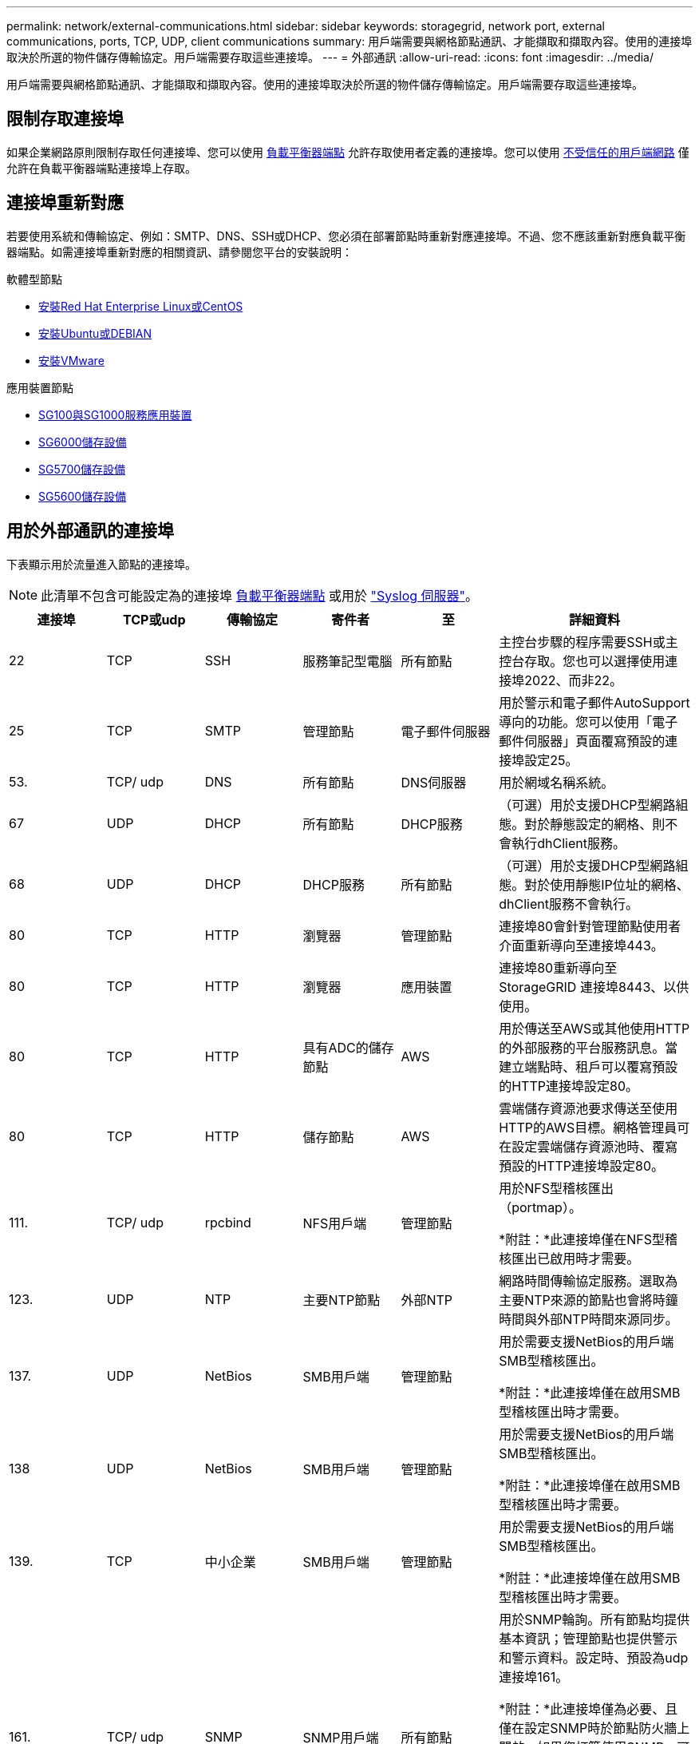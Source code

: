 ---
permalink: network/external-communications.html 
sidebar: sidebar 
keywords: storagegrid, network port, external communications, ports, TCP, UDP, client communications 
summary: 用戶端需要與網格節點通訊、才能擷取和擷取內容。使用的連接埠取決於所選的物件儲存傳輸協定。用戶端需要存取這些連接埠。 
---
= 外部通訊
:allow-uri-read: 
:icons: font
:imagesdir: ../media/


[role="lead"]
用戶端需要與網格節點通訊、才能擷取和擷取內容。使用的連接埠取決於所選的物件儲存傳輸協定。用戶端需要存取這些連接埠。



== 限制存取連接埠

如果企業網路原則限制存取任何連接埠、您可以使用 xref:../admin/configuring-load-balancer-endpoints.adoc[負載平衡器端點] 允許存取使用者定義的連接埠。您可以使用 xref:../admin/managing-untrusted-client-networks.adoc[不受信任的用戶端網路] 僅允許在負載平衡器端點連接埠上存取。



== 連接埠重新對應

若要使用系統和傳輸協定、例如：SMTP、DNS、SSH或DHCP、您必須在部署節點時重新對應連接埠。不過、您不應該重新對應負載平衡器端點。如需連接埠重新對應的相關資訊、請參閱您平台的安裝說明：

.軟體型節點
* xref:../rhel/index.adoc[安裝Red Hat Enterprise Linux或CentOS]
* xref:../ubuntu/index.adoc[安裝Ubuntu或DEBIAN]
* xref:../vmware/index.adoc[安裝VMware]


.應用裝置節點
* xref:../sg100-1000/index.adoc[SG100與SG1000服務應用裝置]
* xref:../sg6000/index.adoc[SG6000儲存設備]
* xref:../sg5700/index.adoc[SG5700儲存設備]
* xref:../sg5600/index.adoc[SG5600儲存設備]




== 用於外部通訊的連接埠

下表顯示用於流量進入節點的連接埠。


NOTE: 此清單不包含可能設定為的連接埠 xref:../admin/configuring-load-balancer-endpoints.adoc[負載平衡器端點] 或用於 link:../monitor/configuring-syslog-server.html["Syslog 伺服器"]。

[cols="1a,1a,1a,1a,1a,2a"]
|===
| 連接埠 | TCP或udp | 傳輸協定 | 寄件者 | 至 | 詳細資料 


 a| 
22
 a| 
TCP
 a| 
SSH
 a| 
服務筆記型電腦
 a| 
所有節點
 a| 
主控台步驟的程序需要SSH或主控台存取。您也可以選擇使用連接埠2022、而非22。



 a| 
25
 a| 
TCP
 a| 
SMTP
 a| 
管理節點
 a| 
電子郵件伺服器
 a| 
用於警示和電子郵件AutoSupport 導向的功能。您可以使用「電子郵件伺服器」頁面覆寫預設的連接埠設定25。



 a| 
53.
 a| 
TCP/ udp
 a| 
DNS
 a| 
所有節點
 a| 
DNS伺服器
 a| 
用於網域名稱系統。



 a| 
67
 a| 
UDP
 a| 
DHCP
 a| 
所有節點
 a| 
DHCP服務
 a| 
（可選）用於支援DHCP型網路組態。對於靜態設定的網格、則不會執行dhClient服務。



 a| 
68
 a| 
UDP
 a| 
DHCP
 a| 
DHCP服務
 a| 
所有節點
 a| 
（可選）用於支援DHCP型網路組態。對於使用靜態IP位址的網格、dhClient服務不會執行。



 a| 
80
 a| 
TCP
 a| 
HTTP
 a| 
瀏覽器
 a| 
管理節點
 a| 
連接埠80會針對管理節點使用者介面重新導向至連接埠443。



 a| 
80
 a| 
TCP
 a| 
HTTP
 a| 
瀏覽器
 a| 
應用裝置
 a| 
連接埠80重新導向至StorageGRID 連接埠8443、以供使用。



 a| 
80
 a| 
TCP
 a| 
HTTP
 a| 
具有ADC的儲存節點
 a| 
AWS
 a| 
用於傳送至AWS或其他使用HTTP的外部服務的平台服務訊息。當建立端點時、租戶可以覆寫預設的HTTP連接埠設定80。



 a| 
80
 a| 
TCP
 a| 
HTTP
 a| 
儲存節點
 a| 
AWS
 a| 
雲端儲存資源池要求傳送至使用HTTP的AWS目標。網格管理員可在設定雲端儲存資源池時、覆寫預設的HTTP連接埠設定80。



 a| 
111.
 a| 
TCP/ udp
 a| 
rpcbind
 a| 
NFS用戶端
 a| 
管理節點
 a| 
用於NFS型稽核匯出（portmap）。

*附註：*此連接埠僅在NFS型稽核匯出已啟用時才需要。



 a| 
123.
 a| 
UDP
 a| 
NTP
 a| 
主要NTP節點
 a| 
外部NTP
 a| 
網路時間傳輸協定服務。選取為主要NTP來源的節點也會將時鐘時間與外部NTP時間來源同步。



 a| 
137.
 a| 
UDP
 a| 
NetBios
 a| 
SMB用戶端
 a| 
管理節點
 a| 
用於需要支援NetBios的用戶端SMB型稽核匯出。

*附註：*此連接埠僅在啟用SMB型稽核匯出時才需要。



 a| 
138
 a| 
UDP
 a| 
NetBios
 a| 
SMB用戶端
 a| 
管理節點
 a| 
用於需要支援NetBios的用戶端SMB型稽核匯出。

*附註：*此連接埠僅在啟用SMB型稽核匯出時才需要。



 a| 
139.
 a| 
TCP
 a| 
中小企業
 a| 
SMB用戶端
 a| 
管理節點
 a| 
用於需要支援NetBios的用戶端SMB型稽核匯出。

*附註：*此連接埠僅在啟用SMB型稽核匯出時才需要。



 a| 
161.
 a| 
TCP/ udp
 a| 
SNMP
 a| 
SNMP用戶端
 a| 
所有節點
 a| 
用於SNMP輪詢。所有節點均提供基本資訊；管理節點也提供警示和警示資料。設定時、預設為udp連接埠161。

*附註：*此連接埠僅為必要、且僅在設定SNMP時於節點防火牆上開啟。如果您打算使用SNMP、可以設定替代連接埠。

*附註：*如需使用SNMP搭配StorageGRID 使用功能的相關資訊、請聯絡您的NetApp客戶代表。



 a| 
162%
 a| 
TCP/ udp
 a| 
SNMP通知
 a| 
所有節點
 a| 
通知目的地
 a| 
傳出SNMP通知和設陷預設為UDP連接埠162。

*附註：*此連接埠僅在啟用SNMP且已設定通知目的地時才需要。如果您打算使用SNMP、可以設定替代連接埠。

*附註：*如需使用SNMP搭配StorageGRID 使用功能的相關資訊、請聯絡您的NetApp客戶代表。



 a| 
389
 a| 
TCP/ udp
 a| 
LDAP
 a| 
具有ADC的儲存節點
 a| 
Active Directory / LDAP
 a| 
用於連線至Active Directory或LDAP伺服器以進行身分識別聯盟。



 a| 
443..
 a| 
TCP
 a| 
HTTPS
 a| 
瀏覽器
 a| 
管理節點
 a| 
由網頁瀏覽器和管理API用戶端使用、用於存取Grid Manager和租戶管理程式。



 a| 
443..
 a| 
TCP
 a| 
HTTPS
 a| 
管理節點
 a| 
Active Directory
 a| 
如果啟用單一登入（SSO）、則管理節點會使用此選項來連線至Active Directory。



 a| 
443..
 a| 
TCP
 a| 
HTTPS
 a| 
歸檔節點
 a| 
Amazon S3
 a| 
用於從歸檔節點存取Amazon S3。



 a| 
443..
 a| 
TCP
 a| 
HTTPS
 a| 
具有ADC的儲存節點
 a| 
AWS
 a| 
用於傳送至AWS或其他使用HTTPS的外部服務的平台服務訊息。當建立端點時、租戶可以覆寫預設的HTTP連接埠設定443。



 a| 
443..
 a| 
TCP
 a| 
HTTPS
 a| 
儲存節點
 a| 
AWS
 a| 
雲端儲存資源池要求傳送至使用HTTPS的AWS目標。網格管理員可在設定雲端儲存資源池時、覆寫預設的HTTPS連接埠設定443。



 a| 
445
 a| 
TCP
 a| 
中小企業
 a| 
SMB用戶端
 a| 
管理節點
 a| 
用於SMB型稽核匯出。

*附註：*此連接埠僅在啟用SMB型稽核匯出時才需要。



 a| 
903
 a| 
TCP
 a| 
NFS
 a| 
NFS用戶端
 a| 
管理節點
 a| 
用於NFS型稽核匯出（「rps.mountd」）。

*附註：*此連接埠僅在NFS型稽核匯出已啟用時才需要。



 a| 
2022年
 a| 
TCP
 a| 
SSH
 a| 
服務筆記型電腦
 a| 
所有節點
 a| 
主控台步驟的程序需要SSH或主控台存取。您也可以選擇使用連接埠22、而非2022。



 a| 
2049
 a| 
TCP
 a| 
NFS
 a| 
NFS用戶端
 a| 
管理節點
 a| 
用於NFS型稽核匯出（NFS）。

*附註：*此連接埠僅在NFS型稽核匯出已啟用時才需要。



 a| 
5696
 a| 
TCP
 a| 
KMIP
 a| 
應用裝置
 a| 
公里
 a| 
金鑰管理互通性傳輸協定（KMIP）、從設定為節點加密的應用裝置、到金鑰管理伺服器（KMS）的外部流量、除非StorageGRID 在《與眾不同的應用程式安裝程式》的KMS組態頁面上指定不同的連接埠。



 a| 
8022
 a| 
TCP
 a| 
SSH
 a| 
服務筆記型電腦
 a| 
所有節點
 a| 
連接埠8022上的SSH可讓您存取應用裝置和虛擬節點平台上的基礎作業系統、以進行支援和疑難排解。此連接埠不適用於Linux型（裸機）節點、不需要在網格節點之間或正常作業期間存取。



 a| 
8082.
 a| 
TCP
 a| 
HTTPS
 a| 
S3用戶端
 a| 
閘道節點
 a| 
在閘道節點（HTTPS）上、S3用戶端流量傳輸至已過時的CLB服務。



 a| 
8083
 a| 
TCP
 a| 
HTTPS
 a| 
Swift用戶端
 a| 
閘道節點
 a| 
在閘道節點（HTTPS）上、快速傳輸用戶端流量至已過時的CLB服務。



 a| 
8084
 a| 
TCP
 a| 
HTTP
 a| 
S3用戶端
 a| 
閘道節點
 a| 
在閘道節點（HTTP）上、S3用戶端流量傳輸至已過時的CLB服務。



 a| 
8085
 a| 
TCP
 a| 
HTTP
 a| 
Swift用戶端
 a| 
閘道節點
 a| 
在閘道節點（HTTP）上、快速傳輸用戶端流量至已過時的CLB服務。



 a| 
8443.
 a| 
TCP
 a| 
HTTPS
 a| 
瀏覽器
 a| 
管理節點
 a| 
選用。供網頁瀏覽器和管理API用戶端用來存取Grid Manager。可用於分隔Grid Manager與Tenant Manager通訊。



 a| 
9022
 a| 
TCP
 a| 
SSH
 a| 
服務筆記型電腦
 a| 
應用裝置
 a| 
允許以StorageGRID 預先組態模式存取不支援和疑難排解功能。在網格節點之間或正常作業期間、不需要存取此連接埠。



 a| 
9091.
 a| 
TCP
 a| 
HTTPS
 a| 
外部Grafana服務
 a| 
管理節點
 a| 
由外部Grafana服務所使用、可安全存取StorageGRID 《The》《The》《The》《The》《The》《The》《The》《The》》《The

*附註：*此連接埠僅在啟用憑證型Prometheus存取時才需要。



 a| 
9443
 a| 
TCP
 a| 
HTTPS
 a| 
瀏覽器
 a| 
管理節點
 a| 
選用。由網頁瀏覽器和管理API用戶端用於存取租戶管理程式。可用於分隔Grid Manager與Tenant Manager通訊。



 a| 
18082.
 a| 
TCP
 a| 
HTTPS
 a| 
S3用戶端
 a| 
儲存節點
 a| 
S3用戶端流量直接傳輸至儲存節點（HTTPS）。



 a| 
18083
 a| 
TCP
 a| 
HTTPS
 a| 
Swift用戶端
 a| 
儲存節點
 a| 
Swift用戶端流量直接傳輸至儲存節點（HTTPS）。



 a| 
18084
 a| 
TCP
 a| 
HTTP
 a| 
S3用戶端
 a| 
儲存節點
 a| 
S3用戶端流量直接傳輸至儲存節點（HTTP）。



 a| 
18085
 a| 
TCP
 a| 
HTTP
 a| 
Swift用戶端
 a| 
儲存節點
 a| 
Swift用戶端流量直接傳輸至儲存節點（HTTP）。

|===